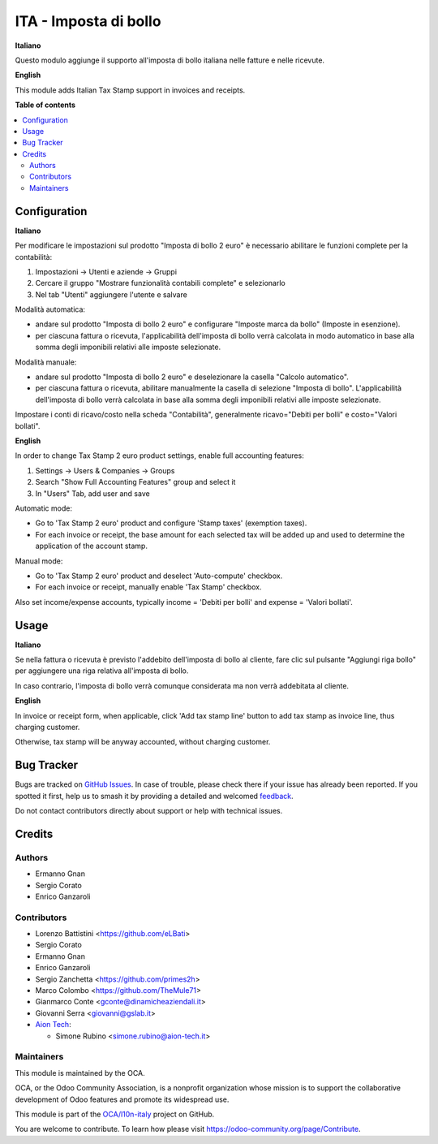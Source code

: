 ======================
ITA - Imposta di bollo
======================

.. 
   !!!!!!!!!!!!!!!!!!!!!!!!!!!!!!!!!!!!!!!!!!!!!!!!!!!!
   !! This file is generated by oca-gen-addon-readme !!
   !! changes will be overwritten.                   !!
   !!!!!!!!!!!!!!!!!!!!!!!!!!!!!!!!!!!!!!!!!!!!!!!!!!!!
   !! source digest: sha256:f220d733c5aaf4fbb826401ba7a33c9c2ec13c87abf7cbf5ec2750b2bb0ff3e5
   !!!!!!!!!!!!!!!!!!!!!!!!!!!!!!!!!!!!!!!!!!!!!!!!!!!!

.. |badge1| image:: https://img.shields.io/badge/maturity-Beta-yellow.png
    :target: https://odoo-community.org/page/development-status
    :alt: Beta
.. |badge2| image:: https://img.shields.io/badge/licence-LGPL--3-blue.png
    :target: http://www.gnu.org/licenses/lgpl-3.0-standalone.html
    :alt: License: LGPL-3
.. |badge3| image:: https://img.shields.io/badge/github-OCA%2Fl10n--italy-lightgray.png?logo=github
    :target: https://github.com/OCA/l10n-italy/tree/16.0/l10n_it_account_stamp
    :alt: OCA/l10n-italy
.. |badge4| image:: https://img.shields.io/badge/weblate-Translate%20me-F47D42.png
    :target: https://translation.odoo-community.org/projects/l10n-italy-16-0/l10n-italy-16-0-l10n_it_account_stamp
    :alt: Translate me on Weblate
.. |badge5| image:: https://img.shields.io/badge/runboat-Try%20me-875A7B.png
    :target: https://runboat.odoo-community.org/builds?repo=OCA/l10n-italy&target_branch=16.0
    :alt: Try me on Runboat

|badge1| |badge2| |badge3| |badge4| |badge5|

**Italiano**

Questo modulo aggiunge il supporto all'imposta di bollo italiana nelle
fatture e nelle ricevute.

**English**

This module adds Italian Tax Stamp support in invoices and receipts.

**Table of contents**

.. contents::
   :local:

Configuration
=============

**Italiano**

Per modificare le impostazioni sul prodotto "Imposta di bollo 2 euro" è
necessario abilitare le funzioni complete per la contabilità:

1. Impostazioni -> Utenti e aziende -> Gruppi
2. Cercare il gruppo "Mostrare funzionalità contabili complete" e
   selezionarlo
3. Nel tab "Utenti" aggiungere l'utente e salvare

Modalità automatica:

- andare sul prodotto "Imposta di bollo 2 euro" e configurare "Imposte
  marca da bollo" (Imposte in esenzione).
- per ciascuna fattura o ricevuta, l'applicabilità dell'imposta di bollo
  verrà calcolata in modo automatico in base alla somma degli imponibili
  relativi alle imposte selezionate.

Modalità manuale:

- andare sul prodotto "Imposta di bollo 2 euro" e deselezionare la
  casella "Calcolo automatico".
- per ciascuna fattura o ricevuta, abilitare manualmente la casella di
  selezione "Imposta di bollo". L'applicabilità dell'imposta di bollo
  verrà calcolata in base alla somma degli imponibili relativi alle
  imposte selezionate.

Impostare i conti di ricavo/costo nella scheda "Contabilità",
generalmente ricavo="Debiti per bolli" e costo="Valori bollati".

**English**

In order to change Tax Stamp 2 euro product settings, enable full
accounting features:

1. Settings -> Users & Companies -> Groups
2. Search "Show Full Accounting Features" group and select it
3. In "Users" Tab, add user and save

Automatic mode:

- Go to 'Tax Stamp 2 euro' product and configure 'Stamp taxes'
  (exemption taxes).
- For each invoice or receipt, the base amount for each selected tax
  will be added up and used to determine the application of the account
  stamp.

Manual mode:

- Go to 'Tax Stamp 2 euro' product and deselect 'Auto-compute' checkbox.
- For each invoice or receipt, manually enable 'Tax Stamp' checkbox.

Also set income/expense accounts, typically income = 'Debiti per bolli'
and expense = 'Valori bollati'.

Usage
=====

**Italiano**

Se nella fattura o ricevuta è previsto l'addebito dell'imposta di bollo
al cliente, fare clic sul pulsante "Aggiungi riga bollo" per aggiungere
una riga relativa all'imposta di bollo.

In caso contrario, l'imposta di bollo verrà comunque considerata ma non
verrà addebitata al cliente.

**English**

In invoice or receipt form, when applicable, click 'Add tax stamp line'
button to add tax stamp as invoice line, thus charging customer.

Otherwise, tax stamp will be anyway accounted, without charging
customer.

Bug Tracker
===========

Bugs are tracked on `GitHub Issues <https://github.com/OCA/l10n-italy/issues>`_.
In case of trouble, please check there if your issue has already been reported.
If you spotted it first, help us to smash it by providing a detailed and welcomed
`feedback <https://github.com/OCA/l10n-italy/issues/new?body=module:%20l10n_it_account_stamp%0Aversion:%2016.0%0A%0A**Steps%20to%20reproduce**%0A-%20...%0A%0A**Current%20behavior**%0A%0A**Expected%20behavior**>`_.

Do not contact contributors directly about support or help with technical issues.

Credits
=======

Authors
-------

* Ermanno Gnan
* Sergio Corato
* Enrico Ganzaroli

Contributors
------------

- Lorenzo Battistini <https://github.com/eLBati>
- Sergio Corato
- Ermanno Gnan
- Enrico Ganzaroli
- Sergio Zanchetta <https://github.com/primes2h>
- Marco Colombo <https://github.com/TheMule71>
- Gianmarco Conte <gconte@dinamicheaziendali.it>
- Giovanni Serra <giovanni@gslab.it>
- `Aion Tech <https://aiontech.company/>`__:

  - Simone Rubino <simone.rubino@aion-tech.it>

Maintainers
-----------

This module is maintained by the OCA.

.. image:: https://odoo-community.org/logo.png
   :alt: Odoo Community Association
   :target: https://odoo-community.org

OCA, or the Odoo Community Association, is a nonprofit organization whose
mission is to support the collaborative development of Odoo features and
promote its widespread use.

This module is part of the `OCA/l10n-italy <https://github.com/OCA/l10n-italy/tree/16.0/l10n_it_account_stamp>`_ project on GitHub.

You are welcome to contribute. To learn how please visit https://odoo-community.org/page/Contribute.
